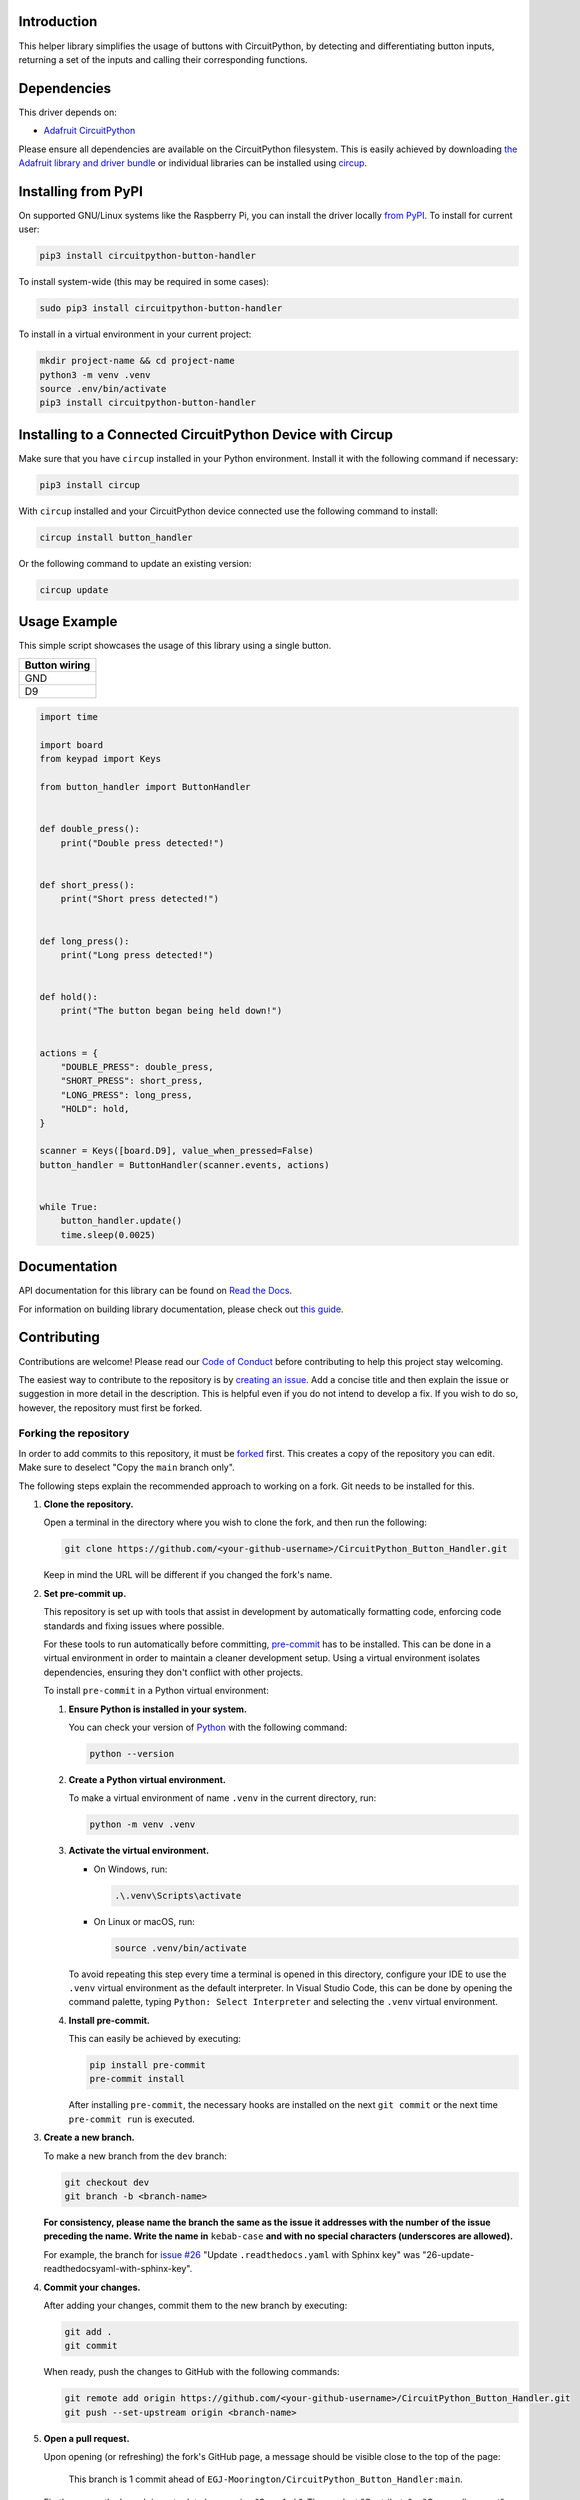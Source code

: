 Introduction
============


.. image:: https://readthedocs.org/projects/circuitpython-button-handler/badge/?version=latest
    :target: https://circuitpython-button-handler.readthedocs.io/
    :alt: Documentation Status



.. image:: https://img.shields.io/discord/327254708534116352.svg
    :target: https://adafru.it/discord
    :alt: Discord


.. image:: https://github.com/EGJ-Moorington/CircuitPython_Button_Handler/workflows/Build%20CI/badge.svg
    :target: https://github.com/EGJ-Moorington/CircuitPython_Button_Handler/actions
    :alt: Build Status


.. image:: https://img.shields.io/endpoint?url=https://raw.githubusercontent.com/astral-sh/ruff/main/assets/badge/v2.json
    :target: https://github.com/astral-sh/ruff
    :alt: Code Style: Ruff

This helper library simplifies the usage of buttons with CircuitPython, by detecting and differentiating button inputs, returning a set of the inputs and calling their corresponding functions.


Dependencies
=============
This driver depends on:

* `Adafruit CircuitPython <https://github.com/adafruit/circuitpython>`_

Please ensure all dependencies are available on the CircuitPython filesystem.
This is easily achieved by downloading
`the Adafruit library and driver bundle <https://circuitpython.org/libraries>`_
or individual libraries can be installed using
`circup <https://github.com/adafruit/circup>`_.

Installing from PyPI
=====================

On supported GNU/Linux systems like the Raspberry Pi, you can install the driver locally `from
PyPI <https://pypi.org/project/circuitpython-button-handler/>`_.
To install for current user:

.. code-block:: shell

    pip3 install circuitpython-button-handler

To install system-wide (this may be required in some cases):

.. code-block:: shell

    sudo pip3 install circuitpython-button-handler

To install in a virtual environment in your current project:

.. code-block:: shell

    mkdir project-name && cd project-name
    python3 -m venv .venv
    source .env/bin/activate
    pip3 install circuitpython-button-handler

Installing to a Connected CircuitPython Device with Circup
==========================================================

Make sure that you have ``circup`` installed in your Python environment.
Install it with the following command if necessary:

.. code-block:: shell

    pip3 install circup

With ``circup`` installed and your CircuitPython device connected use the
following command to install:

.. code-block:: shell

    circup install button_handler

Or the following command to update an existing version:

.. code-block:: shell

    circup update

Usage Example
=============

This simple script showcases the usage of this library using a single button.

+---------------+
| Button wiring |
+===============+
| GND           |
+---------------+
| D9            |
+---------------+

.. code-block:: python

    import time

    import board
    from keypad import Keys

    from button_handler import ButtonHandler


    def double_press():
        print("Double press detected!")


    def short_press():
        print("Short press detected!")


    def long_press():
        print("Long press detected!")


    def hold():
        print("The button began being held down!")


    actions = {
        "DOUBLE_PRESS": double_press,
        "SHORT_PRESS": short_press,
        "LONG_PRESS": long_press,
        "HOLD": hold,
    }

    scanner = Keys([board.D9], value_when_pressed=False)
    button_handler = ButtonHandler(scanner.events, actions)


    while True:
        button_handler.update()
        time.sleep(0.0025)

Documentation
=============
API documentation for this library can be found on `Read the Docs <https://circuitpython-button-handler.readthedocs.io/>`_.

For information on building library documentation, please check out
`this guide <https://learn.adafruit.com/creating-and-sharing-a-circuitpython-library/sharing-our-docs-on-readthedocs#sphinx-5-1>`_.

Contributing
============

Contributions are welcome! Please read our `Code of Conduct
<https://github.com/EGJ-Moorington/CircuitPython_Button_Handler/blob/HEAD/CODE_OF_CONDUCT.md>`_
before contributing to help this project stay welcoming.

The easiest way to contribute to the repository is by `creating an issue <https://github.com/EGJ-Moorington/CircuitPython_Button_Handler/issues/new>`_.
Add a concise title and then explain the issue or suggestion in more detail in the description. This is helpful even if you do not intend to develop a fix.
If you wish to do so, however, the repository must first be forked.

Forking the repository
----------------------

In order to add commits to this repository, it must be `forked <https://github.com/EGJ-Moorington/CircuitPython_Button_Handler/fork>`_ first.
This creates a copy of the repository you can edit. Make sure to deselect "Copy the ``main`` branch only".

The following steps explain the recommended approach to working on a fork. Git needs to be installed for this.

1. **Clone the repository.**

   Open a terminal in the directory where you wish to clone the fork, and then run the following:

   .. code-block:: shell

      git clone https://github.com/<your-github-username>/CircuitPython_Button_Handler.git

   Keep in mind the URL will be different if you changed the fork's name.

2. **Set pre-commit up.**

   This repository is set up with tools that assist in development by automatically formatting code, enforcing code standards
   and fixing issues where possible.

   For these tools to run automatically before committing, `pre-commit <https://pre-commit.com/>`_
   has to be installed. This can be done in a virtual environment in order to maintain a cleaner development setup.
   Using a virtual environment isolates dependencies, ensuring they don't conflict with other projects.

   To install ``pre-commit`` in a Python virtual environment:

   1. **Ensure Python is installed in your system.**

      You can check your version of `Python  <https://www.python.org/downloads/>`_
      with the following command:

      .. code-block:: shell

         python --version

   2. **Create a Python virtual environment.**

      To make a virtual environment of name ``.venv`` in the current directory, run:

      .. code-block:: shell

         python -m venv .venv

   3. **Activate the virtual environment.**

      * On Windows, run:

        .. code-block:: shell

           .\.venv\Scripts\activate

      * On Linux or macOS, run:

        .. code-block:: shell

           source .venv/bin/activate

      To avoid repeating this step every time a terminal is opened in this directory,
      configure your IDE to use the ``.venv`` virtual environment as the default interpreter.
      In Visual Studio Code, this can be done by opening the command palette, typing
      ``Python: Select Interpreter`` and selecting the ``.venv`` virtual environment.

   4. **Install pre-commit.**

      This can easily be achieved by executing:

      .. code-block:: shell

         pip install pre-commit
         pre-commit install

      After installing ``pre-commit``, the necessary hooks are installed on the next ``git commit``
      or the next time ``pre-commit run`` is executed.

3. **Create a new branch.**

   To make a new branch from the ``dev`` branch:

   .. code-block:: shell

      git checkout dev
      git branch -b <branch-name>

   **For consistency, please name the branch the same as the issue it addresses with the number of the issue preceding the name.
   Write the name in** ``kebab-case`` **and with no special characters (underscores are allowed).**

   For example, the branch for `issue #26 <https://github.com/EGJ-Moorington/CircuitPython_Button_Handler/issues/26>`_
   "Update ``.readthedocs.yaml`` with Sphinx key" was "26-update-readthedocsyaml-with-sphinx-key".

4. **Commit your changes.**

   After adding your changes, commit them to the new branch by executing:

   .. code-block:: shell

      git add .
      git commit

   When ready, push the changes to GitHub with the following commands:

   .. code-block:: shell

      git remote add origin https://github.com/<your-github-username>/CircuitPython_Button_Handler.git
      git push --set-upstream origin <branch-name>

5. **Open a pull request.**

   Upon opening (or refreshing) the fork's GitHub page, a message should be visible close to the top of the page:

      This branch is 1 commit ahead of ``EGJ-Moorington/CircuitPython_Button_Handler:main``.

   Firstly, ensure the branch is up to date by pressing "Sync fork". Then, select "Contribute" > "Open pull request".

   The page will show "Open a pull request". Make sure to select ``base: dev`` and ``compare: <your-branch-name>`` in the dropdowns.

   Write a brief title and then explain the changes in the description. Finish by using a `closing keyword <https://docs.github.com/en/issues/tracking-your-work-with-issues/using-issues/linking-a-pull-request-     to-an-issue>`_ for your issue.
